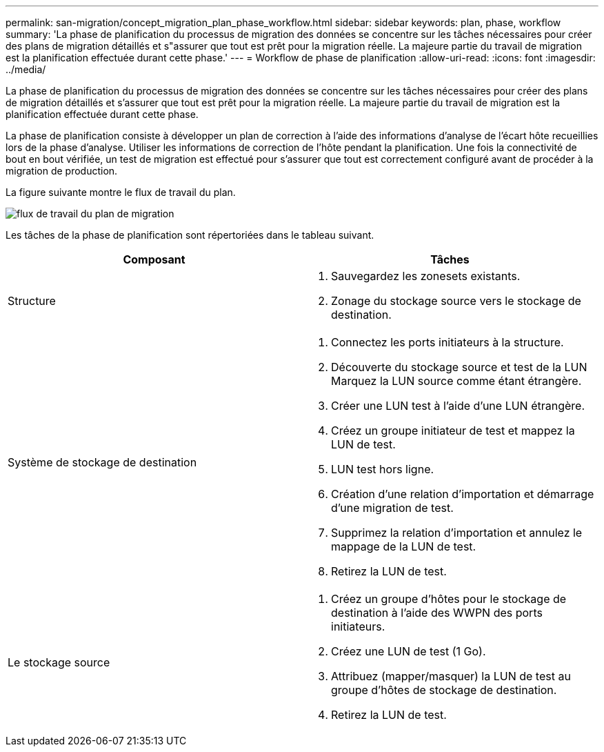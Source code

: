 ---
permalink: san-migration/concept_migration_plan_phase_workflow.html 
sidebar: sidebar 
keywords: plan, phase, workflow 
summary: 'La phase de planification du processus de migration des données se concentre sur les tâches nécessaires pour créer des plans de migration détaillés et s"assurer que tout est prêt pour la migration réelle. La majeure partie du travail de migration est la planification effectuée durant cette phase.' 
---
= Workflow de phase de planification
:allow-uri-read: 
:icons: font
:imagesdir: ../media/


[role="lead"]
La phase de planification du processus de migration des données se concentre sur les tâches nécessaires pour créer des plans de migration détaillés et s'assurer que tout est prêt pour la migration réelle. La majeure partie du travail de migration est la planification effectuée durant cette phase.

La phase de planification consiste à développer un plan de correction à l'aide des informations d'analyse de l'écart hôte recueillies lors de la phase d'analyse. Utiliser les informations de correction de l'hôte pendant la planification. Une fois la connectivité de bout en bout vérifiée, un test de migration est effectué pour s'assurer que tout est correctement configuré avant de procéder à la migration de production.

La figure suivante montre le flux de travail du plan.

image::../media/plan_and_prepare_phase_1.png[flux de travail du plan de migration]

Les tâches de la phase de planification sont répertoriées dans le tableau suivant.

[cols="2*"]
|===
| Composant | Tâches 


 a| 
Structure
 a| 
. Sauvegardez les zonesets existants.
. Zonage du stockage source vers le stockage de destination.




 a| 
Système de stockage de destination
 a| 
. Connectez les ports initiateurs à la structure.
. Découverte du stockage source et test de la LUN Marquez la LUN source comme étant étrangère.
. Créer une LUN test à l'aide d'une LUN étrangère.
. Créez un groupe initiateur de test et mappez la LUN de test.
. LUN test hors ligne.
. Création d'une relation d'importation et démarrage d'une migration de test.
. Supprimez la relation d'importation et annulez le mappage de la LUN de test.
. Retirez la LUN de test.




 a| 
Le stockage source
 a| 
. Créez un groupe d'hôtes pour le stockage de destination à l'aide des WWPN des ports initiateurs.
. Créez une LUN de test (1 Go).
. Attribuez (mapper/masquer) la LUN de test au groupe d'hôtes de stockage de destination.
. Retirez la LUN de test.


|===